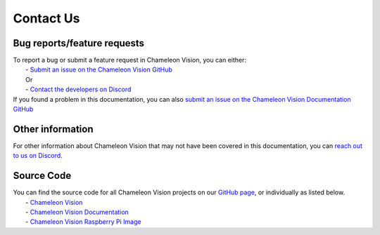 .. _contact-us:

Contact Us
==============

Bug reports/feature requests
----------------------------------

| To report a bug or submit a feature request in Chameleon Vision, you can either:  
|   - `Submit an issue on the Chameleon Vision GitHub <https://github.com/Chameleon-Vision/chameleon-vision/issues/new>`_
|   Or
|   - `Contact the developers on Discord <https://discord.gg/rEu7fR8>`_ 

| If you found a problem in this documentation, you can also `submit an issue on the Chameleon Vision Documentation GitHub <https://github.com/Chameleon-Vision/chameleon-docs/issues/new>`_

Other information
---------------------

| For other information about Chameleon Vision that may not have been covered in this documentation, you can `reach out to us on Discord <https://discord.gg/rEu7fR8>`_.

Source Code
---------------
| You can find the source code for all Chameleon Vision projects on our `GitHub page <https://github.com/chameleon-vision/>`_, or individually as listed below.
|   - `Chameleon Vision <https://github.com/chameleon-vision/chameleon-vision>`_
|   - `Chameleon Vision Documentation <https://github.com/chameleon-vision/chameleon-docs>`_
|   - `Chameleon Vision Raspberry Pi Image <https://github.com/chameleon-vision/ChameleonVision-pi-gen>`_


